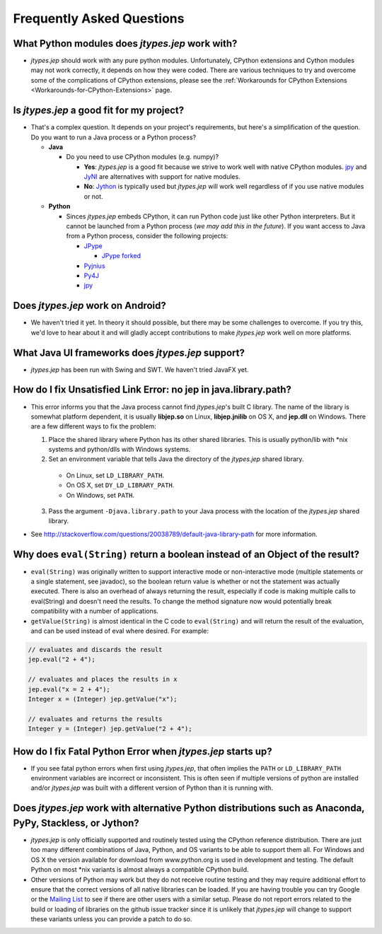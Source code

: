 .. _FAQ:

Frequently Asked Questions
**************************

What Python modules does *jtypes.jep* work with?
^^^^^^^^^^^^^^^^^^^^^^^^^^^^^^^^^^^^^^^^^^^^^^^^

* *jtypes.jep* should work with any pure python modules.
  Unfortunately, CPython extensions and Cython modules may not work correctly,
  it depends on how they were coded.  There are various techniques to try and overcome
  some of the complications of CPython extensions, please see the
  :ref:`Workarounds for CPython Extensions <Workarounds-for-CPython-Extensions>` page.

Is *jtypes.jep* a good fit for my project?
^^^^^^^^^^^^^^^^^^^^^^^^^^^^^^^^^^^^^^^^^^

* That's a complex question. It depends on your project's requirements, but here's a
  simplification of the question. Do you want to run a Java process or a Python process?

  * **Java**

    * Do you need to use CPython modules (e.g. numpy)?

      * **Yes**: *jtypes.jep* is a good fit because we strive to work well with native CPython
        modules. `jpy <https://github.com/bcdev/jpy>`__ and `JyNI <http://jyni.org/>`__ are
        alternatives with support for native modules.
      * **No**: `Jython <http://www.jython.org/>`__ is typically used but *jtypes.jep* will
        work well regardless of if you use native modules or not.

  * **Python**

    * Sinces *jtypes.jep* embeds CPython, it can run Python code just like other Python
      interpreters. But it cannot be launched from a Python process (*we may add this
      in the future*). If you want access to Java from a Python process, consider
      the following projects:

      * `JPype <http://jpype.sourceforge.net/>`__

        * `JPype forked <https://github.com/originell/jpype>`__

      * `Pyjnius <https://pyjnius.readthedocs.org/en/latest/>`__
      * `Py4J <https://www.py4j.org/>`__
      * `jpy <https://github.com/bcdev/jpy>`__

Does *jtypes.jep* work on Android?
^^^^^^^^^^^^^^^^^^^^^^^^^^^^^^^^^^

* We haven't tried it yet.
  In theory it should possible, but there may be some challenges to overcome.
  If you try this, we'd love to hear about it and will gladly accept contributions
  to make *jtypes.jep* work well on more platforms.

What Java UI frameworks does *jtypes.jep* support?
^^^^^^^^^^^^^^^^^^^^^^^^^^^^^^^^^^^^^^^^^^^^^^^^^^

* *jtypes.jep* has been run with Swing and SWT.
  We haven't tried JavaFX yet.

How do I fix Unsatisfied Link Error: no jep in java.library.path?
^^^^^^^^^^^^^^^^^^^^^^^^^^^^^^^^^^^^^^^^^^^^^^^^^^^^^^^^^^^^^^^^^

* This error informs you that the Java process cannot find *jtypes.jep*'s built C library.
  The name of the library is somewhat platform dependent, it is usually **libjep.so** on
  Linux, **libjep.jnilib** on OS X, and **jep.dll** on Windows.
  There are a few different ways to fix the problem:

  1. Place the shared library where Python has its other shared libraries.
     This is usually python/lib with \*nix systems and python/dlls with Windows systems.
  2. Set an environment variable that tells Java the directory of the *jtypes.jep*
     shared library.

    * On Linux, set ``LD_LIBRARY_PATH``.
    * On OS X, set ``DY_LD_LIBRARY_PATH``.
    * On Windows, set ``PATH``.

  3. Pass the argument ``-Djava.library.path`` to your Java process with the location of the
     *jtypes.jep* shared library.

* See http://stackoverflow.com/questions/20038789/default-java-library-path for more information.

Why does ``eval(String)`` return a boolean instead of an Object of the result?
^^^^^^^^^^^^^^^^^^^^^^^^^^^^^^^^^^^^^^^^^^^^^^^^^^^^^^^^^^^^^^^^^^^^^^^^^^^^^^

* ``eval(String)`` was originally written to support interactive mode or non-interactive mode
  (multiple statements or a single statement, see javadoc), so the boolean return value
  is whether or not the statement was actually executed.  There is also an overhead of always
  returning the result, especially if code is making multiple calls to eval(String) and doesn't
  need the results.  To change the method signature now would potentially break compatibility
  with a number of applications.

* ``getValue(String)`` is almost identical in the C code to ``eval(String)`` and will return
  the result of the evaluation, and can be used instead of eval where desired. For example:

.. code:: java

   // evaluates and discards the result
   jep.eval("2 + 4");

   // evaluates and places the results in x
   jep.eval("x = 2 + 4");
   Integer x = (Integer) jep.getValue("x");

   // evaluates and returns the results
   Integer y = (Integer) jep.getValue("2 + 4");

How do I fix Fatal Python Error when *jtypes.jep* starts up?
^^^^^^^^^^^^^^^^^^^^^^^^^^^^^^^^^^^^^^^^^^^^^^^^^^^^^^^^^^^^

* If you see fatal python errors when first using *jtypes.jep*, that often implies the
  ``PATH`` or ``LD_LIBRARY_PATH`` environment variables are incorrect or inconsistent.
  This is often seen if multiple versions of python are installed and/or *jtypes.jep*
  was built with a different version of Python than it is running with.

Does *jtypes.jep* work with alternative Python distributions such as Anaconda, PyPy, Stackless, or Jython?
^^^^^^^^^^^^^^^^^^^^^^^^^^^^^^^^^^^^^^^^^^^^^^^^^^^^^^^^^^^^^^^^^^^^^^^^^^^^^^^^^^^^^^^^^^^^^^^^^^^^^^^^^^

* *jtypes.jep* is only officially supported and routinely tested using the CPython reference
  distribution. There are just too many different combinations of Java, Python, and OS variants
  to be able to support them all. For Windows and OS X the version available for download from
  www.python.org is used in development and testing. The default Python on most \*nix variants
  is almost always a compatible CPython build.

* Other versions of Python may work but they do not receive routine testing and they may require
  additional effort to ensure that the correct versions of all native libraries can be loaded.
  If you are having trouble you can try Google or the
  `Mailing List <https://groups.google.com/d/forum/jep-project>`__ to see if there are other
  users with a similar setup. Please do not report errors related to the build or loading of
  libraries on the github issue tracker since it is unlikely that *jtypes.jep* will change
  to support these variants unless you can provide a patch to do so.
